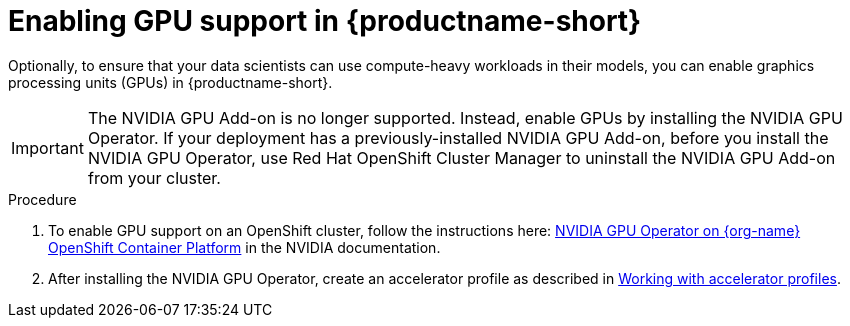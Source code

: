 :_module-type: PROCEDURE
//:disconnected:
//:upstream:
//:self-managed:

[id='enabling-gpu-support_{context}']
= Enabling GPU support in {productname-short}

[role='_abstract']
Optionally, to ensure that your data scientists can use compute-heavy workloads in their models, you can enable graphics processing units (GPUs) in {productname-short}. 

//the following note applies to self-managed connected only
ifdef::self-managed[]
ifndef::disconnected[]
[IMPORTANT]
====
If you are using {productname-short} in a disconnected self-managed environment, see link:{rhoaidocshome}{default-format-url}/installing_and_uninstalling_{url-productname-short}_in_a_disconnected_environment/enabling-gpu-support_install[Enabling GPU support in {productname-short}] instead.
====
endif::[]
endif::[]

//the following note applies to cloud service only
ifndef::self-managed[]
ifndef::upstream[]
[IMPORTANT]
====
The NVIDIA GPU Add-on is no longer supported. Instead, enable GPUs by installing the NVIDIA GPU Operator. If your deployment has a previously-installed NVIDIA GPU Add-on, before you install the NVIDIA GPU Operator, use Red Hat OpenShift Cluster Manager to uninstall the NVIDIA GPU Add-on from your cluster.
====
endif::[]
endif::[]

.Procedure
//the following step applies to cloud service, self-managed connected, and upstream
ifndef::disconnected[]
. To enable GPU support on an OpenShift cluster, follow the instructions here: link:https://docs.nvidia.com/datacenter/cloud-native/openshift/latest/index.html[NVIDIA GPU Operator on {org-name} OpenShift Container Platform^] in the NVIDIA documentation.
endif::[]
//the following step applies to self-managed disconnected only
ifdef::disconnected[]
. To enable GPU support on an OpenShift cluster in a disconnected or airgapped environment, follow the instructions here: link:https://docs.nvidia.com/datacenter/cloud-native/openshift/latest/mirror-gpu-ocp-disconnected.html[Deploy GPU Operators in a disconnected or airgapped environment^] in the NVIDIA documentation.
endif::[]
//the following step applies to downstream only: self-managed (connected and disconnected) and cloud service
ifndef::upstream[]
. After installing the NVIDIA GPU Operator, create an accelerator profile as described in link:{rhoaidocshome}/{default-format-url}/working_on_data_science_projects/working-with-accelerators_accelerators#working-with-accelerator-profiles_accelerators[Working with accelerator profiles].
//the following step applies to upstream only
ifdef::upstream[]
. After installing the NVIDIA GPU Operator, create an accelerator profile as described in link:{odhdocshome}/working-on-data-science-projects/#working-with-accelerator-profiles_accelerators[Working with accelerator profiles].
endif::[]